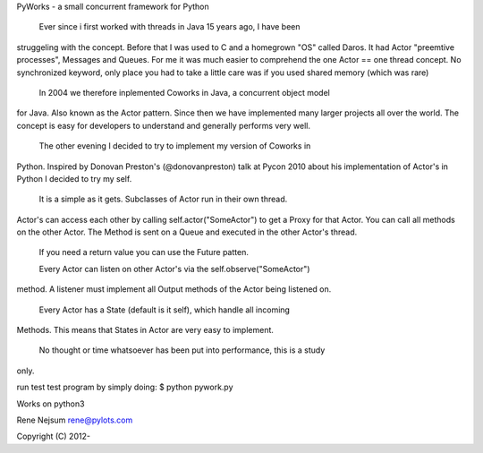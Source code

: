 PyWorks - a small concurrent framework for Python

  Ever since i first worked with threads in Java 15 years ago, I have been
struggeling with the concept. Before that I was used to C and a homegrown "OS"
called Daros. It had Actor "preemtive processes", Messages and Queues. For me
it was much easier to comprehend the one Actor == one thread concept.
No synchronized keyword, only place you had to take a little care was if you
used shared memory (which was rare)

  In 2004 we therefore inplemented Coworks in Java, a concurrent object model
for Java. Also known as the Actor pattern. Since then we have implemented many
larger projects all over the world. The concept is easy for developers to
understand and generally performs very well.

  The other evening I decided to try to implement my version of Coworks in
Python. Inspired by Donovan Preston's (@donovanpreston) talk at Pycon 2010
about his implementation of Actor's in Python I decided to try my self.

  It is a simple as it gets. Subclasses of Actor run in their own thread.
Actor's can access each other by calling self.actor("SomeActor") to get
a Proxy for that Actor. You can call all methods on the other Actor. The Method
is sent on a Queue and executed in the other Actor's thread.

  If you need a return value you can use the Future patten.

  Every Actor can listen on other Actor's via the self.observe("SomeActor")
method. A listener must implement all Output methods of the Actor being
listened on.

  Every Actor has a State (default is it self), which handle all incoming
Methods. This means that States in Actor are very easy to implement.

  No thought or time whatsoever has been put into performance, this is a study
only.

run test test program by simply doing:
$ python pywork.py

Works on python3

Rene Nejsum
rene@pylots.com

Copyright (C) 2012-



